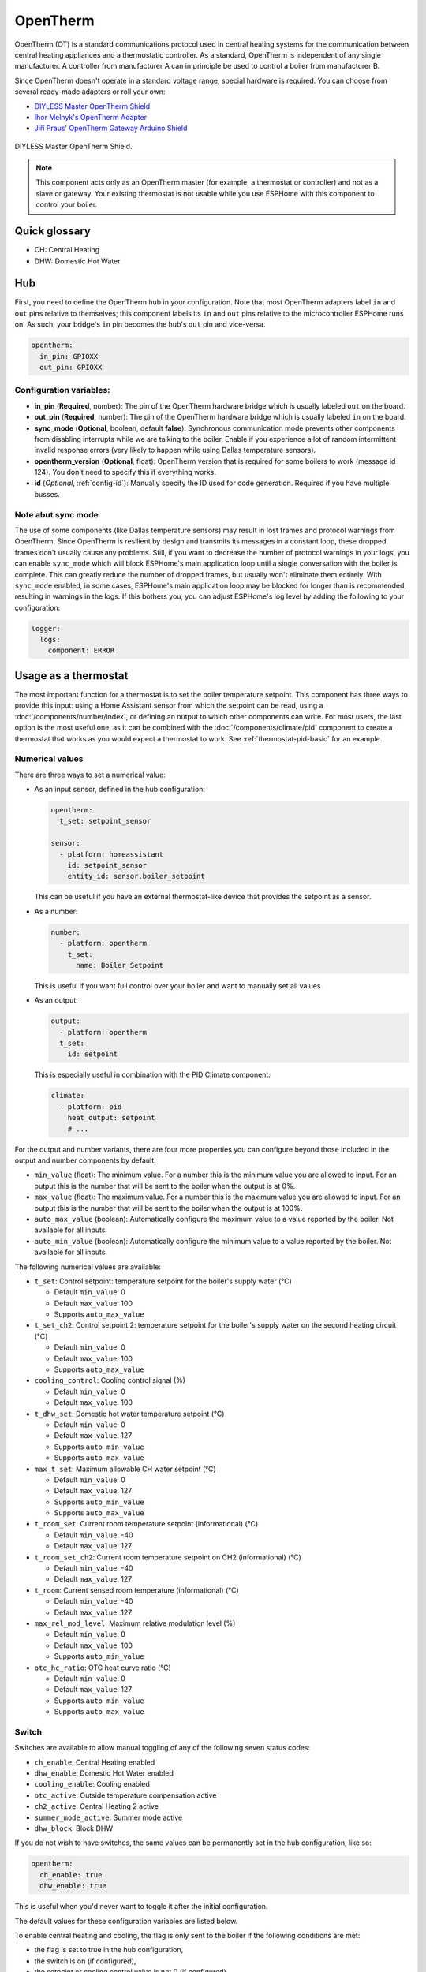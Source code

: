 OpenTherm
=========

.. seo::
    :description: Instructions for setting up OpenTherm bridge in ESPHome.
    :image: ../components/images/opentherm-shield.png
    :keywords: OpenTherm

OpenTherm (OT) is a standard communications protocol used in central heating systems for the communication between
central heating appliances and a thermostatic controller. As a standard, OpenTherm is independent of any single
manufacturer. A controller from manufacturer A can in principle be used to control a boiler from manufacturer B.

Since OpenTherm doesn't operate in a standard voltage range, special hardware is required. You can choose from several
ready-made adapters or roll your own:

- `DIYLESS Master OpenTherm Shield <https://diyless.com/product/master-opentherm-shield>`__
- `Ihor Melnyk's OpenTherm Adapter <http://ihormelnyk.com/opentherm_adapter>`__
- `Jiří Praus' OpenTherm Gateway Arduino Shield <https://www.tindie.com/products/jiripraus/opentherm-gateway-arduino-shield/>`__

.. figure:: images/opentherm-shield.png
    :align: center
    :width: 50.0%

    DIYLESS Master OpenTherm Shield.

.. note::

    This component acts only as an OpenTherm master (for example, a thermostat or controller) and not as a slave or
    gateway. Your existing thermostat is not usable while you use ESPHome with this component to control your boiler.

Quick glossary
--------------

- CH: Central Heating
- DHW: Domestic Hot Water

Hub
---

First, you need to define the OpenTherm hub in your configuration. Note that most OpenTherm adapters label ``in`` and
``out`` pins relative to themselves; this component labels its ``in`` and ``out`` pins relative to the microcontroller
ESPHome runs on. As such, your bridge's ``in`` pin becomes the hub's ``out`` pin and vice-versa.

.. code-block:: yaml

    opentherm:
      in_pin: GPIOXX
      out_pin: GPIOXX

Configuration variables:
************************

- **in_pin** (**Required**, number): The pin of the OpenTherm hardware bridge which is usually labeled ``out`` on the
  board.
- **out_pin** (**Required**, number): The pin of the OpenTherm hardware bridge which is usually labeled ``in`` on the
  board.
- **sync_mode** (**Optional**, boolean, default **false**): Synchronous communication mode prevents other components
  from disabling interrupts while we are talking to the boiler. Enable if you experience a lot of random intermittent
  invalid response errors (very likely to happen while using Dallas temperature sensors).
- **opentherm_version** (**Optional**, float): OpenTherm version that is required for some boilers to work (message
  id 124). You don't need to specify this if everything works.
- **id** (*Optional*, :ref:`config-id`): Manually specify the ID used for code generation.  Required if you have
  multiple busses.

Note abut sync mode
*******************

The use of some components (like Dallas temperature sensors) may result in lost frames and protocol warnings from
OpenTherm. Since OpenTherm is resilient by design and transmits its messages in a constant loop, these dropped frames
don't usually cause any problems. Still, if you want to decrease the number of protocol warnings in your logs, you can
enable ``sync_mode`` which will block ESPHome's main application loop until a single conversation with the boiler is
complete. This can greatly reduce the number of dropped frames, but usually won't eliminate them entirely. With
``sync_mode`` enabled, in some cases, ESPHome's main application loop may be blocked for longer than is recommended,
resulting in warnings in the logs. If this bothers you, you can adjust ESPHome's log level by adding the following to
your configuration:

.. code-block:: yaml

    logger:
      logs:
        component: ERROR

Usage as a thermostat
---------------------

The most important function for a thermostat is to set the boiler temperature setpoint. This component has three ways
to provide this input: using a Home Assistant sensor from which the setpoint can be read, using a
:doc:`/components/number/index`, or defining an output to which other components can write. For most users, the last
option is the most useful one, as it can be combined with the :doc:`/components/climate/pid` component to create a
thermostat that works as you would expect a thermostat to work. See :ref:`thermostat-pid-basic` for an example.

Numerical values
****************

There are three ways to set a numerical value:

- As an input sensor, defined in the hub configuration:

  .. code-block:: yaml

      opentherm:
        t_set: setpoint_sensor

      sensor:
        - platform: homeassistant
          id: setpoint_sensor
          entity_id: sensor.boiler_setpoint

  This can be useful if you have an external thermostat-like device that provides the setpoint as a sensor.

- As a number:

  .. code-block:: yaml

      number:
        - platform: opentherm
          t_set:
            name: Boiler Setpoint

  This is useful if you want full control over your boiler and want to manually set all values.

- As an output:

  .. code-block:: yaml

      output:
        - platform: opentherm
        t_set:
          id: setpoint

  This is especially useful in combination with the PID Climate component:

  .. code-block:: yaml

      climate:
        - platform: pid
          heat_output: setpoint
          # ...

For the output and number variants, there are four more properties you can configure beyond those included in the
output and number components by default:

- ``min_value`` (float): The minimum value. For a number this is the minimum value you are allowed to input. For an
  output this is the number that will be sent to the boiler when the output is at 0%.
- ``max_value`` (float): The maximum value. For a number this is the maximum value you are allowed to input. For an
  output this is the number that will be sent to the boiler when the output is at 100%.
- ``auto_max_value`` (boolean): Automatically configure the maximum value to a value reported by the boiler. Not
  available for all inputs.
- ``auto_min_value`` (boolean): Automatically configure the minimum value to a value reported by the boiler. Not
  available for all inputs.

The following numerical values are available:

- ``t_set``: Control setpoint: temperature setpoint for the boiler's supply water (°C)

  * Default ``min_value``: 0
  * Default ``max_value``: 100
  * Supports ``auto_max_value``
- ``t_set_ch2``: Control setpoint 2: temperature setpoint for the boiler's supply water on the second heating circuit
  (°C)

  * Default ``min_value``: 0
  * Default ``max_value``: 100
  * Supports ``auto_max_value``
- ``cooling_control``: Cooling control signal (%)

  * Default ``min_value``: 0
  * Default ``max_value``: 100
- ``t_dhw_set``: Domestic hot water temperature setpoint (°C)

  * Default ``min_value``: 0
  * Default ``max_value``: 127
  * Supports ``auto_min_value``
  * Supports ``auto_max_value``
- ``max_t_set``: Maximum allowable CH water setpoint (°C)

  * Default ``min_value``: 0
  * Default ``max_value``: 127
  * Supports ``auto_min_value``
  * Supports ``auto_max_value``
- ``t_room_set``: Current room temperature setpoint (informational) (°C)

  * Default ``min_value``: -40
  * Default ``max_value``: 127
- ``t_room_set_ch2``: Current room temperature setpoint on CH2 (informational) (°C)

  * Default ``min_value``: -40
  * Default ``max_value``: 127
- ``t_room``: Current sensed room temperature (informational) (°C)

  * Default ``min_value``: -40
  * Default ``max_value``: 127
- ``max_rel_mod_level``: Maximum relative modulation level (%)

  * Default ``min_value``: 0
  * Default ``max_value``: 100
  * Supports ``auto_min_value``
- ``otc_hc_ratio``: OTC heat curve ratio (°C)

  * Default ``min_value``: 0
  * Default ``max_value``: 127
  * Supports ``auto_min_value``
  * Supports ``auto_max_value``

Switch
******


Switches are available to allow manual toggling of any of the following seven status codes:

- ``ch_enable``: Central Heating enabled
- ``dhw_enable``: Domestic Hot Water enabled
- ``cooling_enable``: Cooling enabled
- ``otc_active``: Outside temperature compensation active
- ``ch2_active``: Central Heating 2 active
- ``summer_mode_active``: Summer mode active
- ``dhw_block``: Block DHW

If you do not wish to have switches, the same values can be permanently set in the hub configuration, like so:

.. code-block:: yaml

    opentherm:
      ch_enable: true
      dhw_enable: true

This is useful when you'd never want to toggle it after the initial configuration.

The default values for these configuration variables are listed below.

To enable central heating and cooling, the flag is only sent to the boiler if the following conditions are met:

- the flag is set to true in the hub configuration,
- the switch is on (if configured),
- the setpoint or cooling control value is not 0 (if configured)

For domestic hot water and outside temperature compensation, only the first two conditions are necessary.

The last point ensures that central heating is not enabled if no heating is requested as indicated by a setpoint of 0.
If you use a number as the setpoint input and use a minimum value higher than 0, you **must** use the ``ch_enable``
switch to turn off your central heating. In such a case, the flag will be set to true in the hub configuration and the
setpoint is always larger than 0, so including a switch is the only way you can turn off central heating. (This also
holds for cooling and CH2.)

Binary sensor
*************

The component can report boiler status on several binary sensors. The *Status* sensors are updated in each message
cycle, while the others are only set during initialization, as they are unlikely to change without restarting the
boiler.

- ``fault_indication``: Status: Fault indication
- ``ch_active``: Status: Central Heating active
- ``dhw_active``: Status: Domestic Hot Water active
- ``flame_on``: Status: Flame on
- ``cooling_active``: Status: Cooling active
- ``ch2_active``: Status: Central Heating 2 active
- ``diagnostic_indication``: Status: Diagnostic event
- ``electricity_production``: Status: Electricity production
- ``dhw_present``: Configuration: DHW present
- ``control_type_on_off``: Configuration: Control type is on/off
- ``cooling_supported``: Configuration: Cooling supported
- ``dhw_storage_tank``: Configuration: DHW storage tank
- ``controller_pump_control_allowed``: Configuration: Controller pump control allowed
- ``ch2_present``: Configuration: CH2 present
- ``water_filling``: Configuration: Remote water filling
- ``heat_mode``: Configuration: Heating or cooling
- ``dhw_setpoint_transfer_enabled``: Remote boiler parameters: DHW setpoint transfer enabled
- ``max_ch_setpoint_transfer_enabled``: Remote boiler parameters: CH maximum setpoint transfer enabled
- ``dhw_setpoint_rw``: Remote boiler parameters: DHW setpoint read/write
- ``max_ch_setpoint_rw``: Remote boiler parameters: CH maximum setpoint read/write
- ``service_request``: Service required
- ``lockout_reset``: Lockout Reset
- ``low_water_pressure``: Low water pressure fault
- ``flame_fault``: Flame fault
- ``air_pressure_fault``: Air pressure fault
- ``water_over_temp``: Water overtemperature

Sensor
******

The boiler can also report several numerical values, which are available through sensors. Your boiler may not support
all of these values, in which case there won't be any value published to that sensor. The following sensors are
available:

- ``rel_mod_level``: Relative modulation level (%)
- ``ch_pressure``: Water pressure in CH circuit (bar)
- ``dhw_flow_rate``: Water flow rate in DHW circuit (l/min)
- ``t_boiler``: Boiler water temperature (°C)
- ``t_dhw``: DHW temperature (°C)
- ``t_outside``: Outside temperature (°C)
- ``t_ret``: Return water temperature (°C)
- ``t_storage``: Solar storage temperature (°C)
- ``t_collector``: Solar collector temperature (°C)
- ``t_flow_ch2``: Flow water temperature CH2 circuit (°C)
- ``t_dhw2``: Domestic hot water temperature 2 (°C)
- ``t_exhaust``: Boiler exhaust temperature (°C)
- ``fan_speed``: Boiler fan speed (RPM)
- ``fan_speed_setpoint``: Boiler fan speed setpoint (RPM)
- ``flame_current``: Boiler flame current (µA)
- ``burner_starts``: Number of starts burner
- ``ch_pump_starts``: Number of starts CH pump
- ``dhw_pump_valve_starts``: Number of starts DHW pump/valve
- ``dhw_burner_starts``: Number of starts burner during DHW mode
- ``burner_operation_hours``: Number of hours that burner is in operation
- ``ch_pump_operation_hours``: Number of hours that CH pump has been running
- ``dhw_pump_valve_operation_hours``: Number of hours that DHW pump has been running or DHW valve has been opened
- ``dhw_burner_operation_hours``: Number of hours that burner is in operation during DHW mode
- ``t_dhw_set_ub``: Upper bound for adjustment of DHW setpoint (°C)
- ``t_dhw_set_lb``: Lower bound for adjustment of DHW setpoint (°C)
- ``max_t_set_ub``: Upper bound for adjustment of max CH setpoint (°C)
- ``max_t_set_lb``: Lower bound for adjustment of max CH setpoint (°C)
- ``t_dhw_set``: Domestic hot water temperature setpoint (°C)
- ``max_t_set``: Maximum allowable CH water setpoint (°C)
- ``opentherm_version_device``: Version of OpenTherm implemented by device
- ``device_type``: Device product type
- ``device_version``: Device product version
- ``device_id``: Device ID code
- ``otc_hc_ratio_ub``: OTC heat curve ratio upper bound
- ``otc_hc_ratio_lb``: OTC heat curve ratio lower bound


Examples
--------

Minimal example with numeric input
**********************************

.. code-block:: yaml

    # An extremely minimal configuration which only enables you to set the boiler's
    # water temperature setpoint as a number.

    opentherm:
      in_pin: GPIOXX
      out_pin: GPIOXX
      ch_enable: true

    number:
      - platform: opentherm
        t_set:
          name: "Boiler Control setpoint"

.. _thermostat-pid-basic:

Basic PID thermostat
********************

.. code-block:: yaml

    # A basic thremostat for a boiler with a single central heating circuit and
    # domestic hot water. It reports the flame, CH and DHW status, similar to what
    # you would expect to see on a thermostat and also reports the internal boiler
    # temperatures and the current modulation level. The temperature is regulated
    # through a PID Climate controller and the current room temperature is retrieved
    # from a sensor in Home Asisstant.

    # This configuration should meet most needs and is the recommended starting
    # point if you just want a thermostat with an external temperature sensor.

    opentherm:
      in_pin: GPIOXX
      out_pin: GPIOXX
      dhw_enable: true    # Note that when we specify an input in hub config with a static value, it can't be
                          # changed without uploading new firmware. If you want to be able to turn things on or off,
                          # use a switch (see the ch_enable switch below).
                          # Also note that when we define an input as a switch (or use other platform), we don't need
                          # to set it at hub level.

    output:
      - platform: opentherm
        t_set:
          id: t_set
          min_value: 20
          max_value: 65
          zero_means_zero: true

    sensor:
      - platform: opentherm
        rel_mod_level:
          name: "Boiler Relative modulation level"
        t_boiler:
          name: "Boiler water temperature"
        t_ret:
          name: "Boiler Return water temperature"

      - platform: homeassistant
        id: ch_room_temperature
        entity_id: sensor.temperature
        filters:
          # Push room temperature every second to update PID parameters
          - heartbeat: 1s

    binary_sensor:
      - platform: opentherm
        ch_active:
          name: "Boiler Central Heating active"
        dhw_active:
          name: "Boiler Domestic Hot Water active"
        flame_on:
          name: "Boiler Flame on"
        fault_indication:
          name: "Boiler Fault indication"
          entity_category: diagnostic
        diagnostic_indication:
          name: "Boiler Diagnostic event"
          entity_category: diagnostic

    switch:
      - platform: opentherm
        ch_enable:
          name: "Boiler Central Heating enabled"
          restore_mode: RESTORE_DEFAULT_ON

    climate:
      - platform: pid
        name: "Central heating"
        heat_output: t_set
        default_target_temperature: 20
        sensor: ch_room_temperature
        control_parameters:
          kp: 0.4
          ki: 0.004

See Also
--------

- :apiref:`API Reference: OpenthermHub <opentherm/hub.h>`
- :apiref:`API Reference: OpenthermInput <opentherm/input.h>`
- :apiref:`API Reference: OpenthermNumber <opentherm/number/number.h>`
- :apiref:`API Reference: OpenthermOutput <opentherm/output/output.h>`
- :apiref:`API Reference: OpenthermSwitch <opentherm/switch/switch.h>`
- `OpenTherm thermostat with ESPHome and Home Assistant <https://olegtarasov.me/opentherm-thermostat-esphome/>`__ —
  real-world use case for this component.
- `Development repository <https://github.com/olegtarasov/esphome-opentherm>`__ — new features will be tested here
  before proposing them to ESPHome core.
- :ghedit:`Edit`
